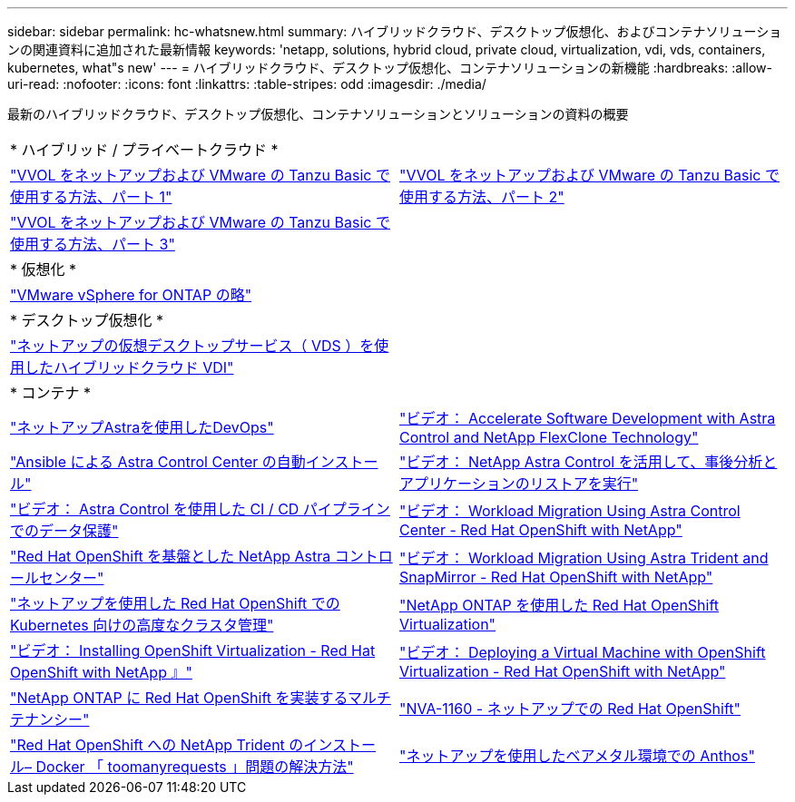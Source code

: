---
sidebar: sidebar 
permalink: hc-whatsnew.html 
summary: ハイブリッドクラウド、デスクトップ仮想化、およびコンテナソリューションの関連資料に追加された最新情報 
keywords: 'netapp, solutions, hybrid cloud, private cloud, virtualization, vdi, vds, containers, kubernetes, what"s new' 
---
= ハイブリッドクラウド、デスクトップ仮想化、コンテナソリューションの新機能
:hardbreaks:
:allow-uri-read: 
:nofooter: 
:icons: font
:linkattrs: 
:table-stripes: odd
:imagesdir: ./media/


[role="lead"]
最新のハイブリッドクラウド、デスクトップ仮想化、コンテナソリューションとソリューションの資料の概要

[cols="1,1"]
|===


2+| * ハイブリッド / プライベートクラウド * 


| link:https://www.youtube.com/watch?v=ZtbXeOJKhrc["VVOL をネットアップおよび VMware の Tanzu Basic で使用する方法、パート 1"] | link:https://www.youtube.com/watch?v=FVRKjWH7AoE["VVOL をネットアップおよび VMware の Tanzu Basic で使用する方法、パート 2"] 


| link:https://www.youtube.com/watch?v=Y-34SUtTTtU["VVOL をネットアップおよび VMware の Tanzu Basic で使用する方法、パート 3"] |  


2+| * 仮想化 * 


| link:virtualization/vsphere_ontap_ontap_for_vsphere.html["VMware vSphere for ONTAP の略"] |  


2+| * デスクトップ仮想化 * 


| link:vdi-vds/hcvdivds_hybrid_cloud_vdi_with_virtual_desktop_service.html["ネットアップの仮想デスクトップサービス（ VDS ）を使用したハイブリッドクラウド VDI"] |  


2+| * コンテナ * 


| link:containers/dwn_solution_overview.html["ネットアップAstraを使用したDevOps"] | link:containers/rh-os-n_videos_astra_control_flexclone.html["ビデオ： Accelerate Software Development with Astra Control and NetApp FlexClone Technology"] 


| link:containers/rh-os-n_overview_astra.html["Ansible による Astra Control Center の自動インストール"] | link:containers/rh-os-n_videos_clone_for_postmortem_and_restore.html["ビデオ： NetApp Astra Control を活用して、事後分析とアプリケーションのリストアを実行"] 


| link:containers/rh-os-n_videos_data_protection_in_ci_cd_pipeline.html["ビデオ： Astra Control を使用した CI / CD パイプラインでのデータ保護"] | link:containers/rh-os-n_videos_workload_migration_acc.html["ビデオ： Workload Migration Using Astra Control Center - Red Hat OpenShift with NetApp"] 


| link:containers/rh-os-n_overview_astra.html["Red Hat OpenShift を基盤とした NetApp Astra コントロールセンター"] | link:containers/rh-os-n_videos_workload_migration_manual.html["ビデオ： Workload Migration Using Astra Trident and SnapMirror - Red Hat OpenShift with NetApp"] 


| link:containers/rh-os-n_use_case_advanced_cluster_management_overview.html["ネットアップを使用した Red Hat OpenShift での Kubernetes 向けの高度なクラスタ管理"] | link:containers/rh-os-n_use_case_openshift_virtualization_overview.html["NetApp ONTAP を使用した Red Hat OpenShift Virtualization"] 


| link:containers/rh-os-n_videos_openshift_virt_install.html["ビデオ： Installing OpenShift Virtualization - Red Hat OpenShift with NetApp 』"] | link:containers/rh-os-n_videos_openshift_virt_vm_deploy.html["ビデオ： Deploying a Virtual Machine with OpenShift Virtualization - Red Hat OpenShift with NetApp"] 


| link:containers/rh-os-n_use_case_multitenancy_overview.html["NetApp ONTAP に Red Hat OpenShift を実装するマルチテナンシー"] | link:containers/rh-os-n_solution_overview.html["NVA-1160 - ネットアップでの Red Hat OpenShift"] 


| link:https://netapp.io/2021/05/21/docker-rate-limit-issue/["Red Hat OpenShift への NetApp Trident のインストール– Docker 「 toomanyrequests 」問題の解決方法"] | link:https://www.netapp.com/pdf.html?item=/media/21072-wp-7337.pdf["ネットアップを使用したベアメタル環境での Anthos"] 
|===